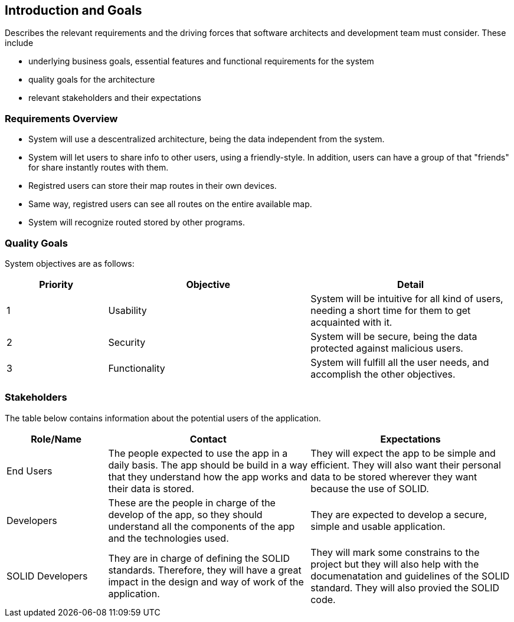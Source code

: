 [[section-introduction-and-goals]]
== Introduction and Goals

****
Describes the relevant requirements and the driving forces that software architects and development team must consider. These include

* underlying business goals, essential features and functional requirements for the system
* quality goals for the architecture
* relevant stakeholders and their expectations
****

=== Requirements Overview

****

* System will use a descentralized architecture, being the data independent from the system.

* System will let users to share info to other users, using a friendly-style. In addition, users can have a group of that "friends" for share instantly routes with them. 

* Registred users can store their map routes in their own devices.

* Same way, registred users can see all routes on the entire available map.

* System will recognize routed stored by other programs.

****

=== Quality Goals

System objectives are as follows:

[options="header",cols="1,2,2"]
|===
|Priority|Objective|Detail
| 1 | Usability | System will be intuitive for all kind of users, needing a short time for them to get acquainted with it.
| 2 | Security | System will be secure, being the data protected against malicious users.
| 3 | Functionality | System will fulfill all the user needs, and accomplish the other objectives.
|===

=== Stakeholders

The table below contains information about the potential users of the application.

[options="header",cols="1,2,2"]
|===
|Role/Name|Contact|Expectations
| End Users | The people expected to use the app in a daily basis. The app should be build in a way that they understand how the app works and their data is stored. | They will expect the app to be simple and efficient. They will also want their personal data to be stored wherever they want because the use of SOLID.
| Developers | These are the people in charge of the develop of the app, so they should understand all the components of the app and the technologies used. | They are expected to develop a secure, simple and usable application.
| SOLID Developers | They are in charge of defining the SOLID standards. Therefore, they will have a great impact in the design and way of work of the application. | They will mark some constrains to the project but they will also help with the documenatation and guidelines of the SOLID standard. They will also provied the SOLID code.
|===
